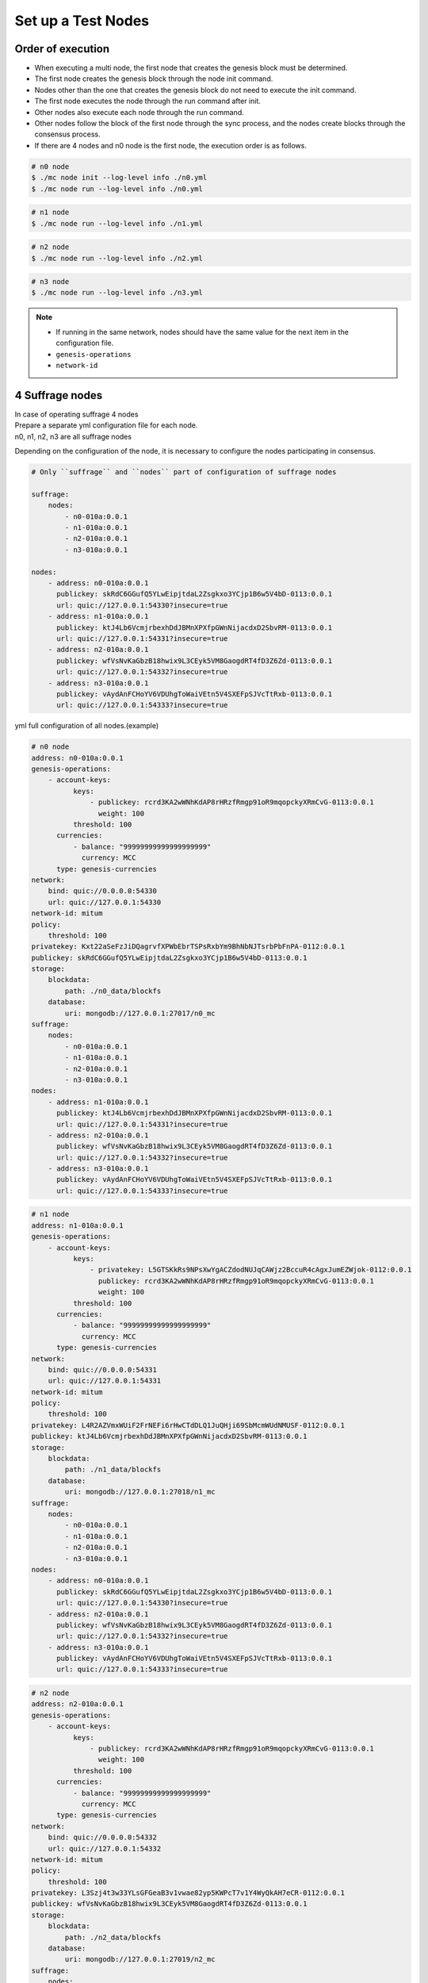 .. _test nodes:

Set up a Test Nodes
========================

Order of execution
--------------------------------------------------------------------------------

* When executing a multi node, the first node that creates the genesis block must be determined.
* The first node creates the genesis block through the node init command.
* Nodes other than the one that creates the genesis block do not need to execute the init command.
* The first node executes the node through the run command after init.
* Other nodes also execute each node through the run command.
* Other nodes follow the block of the first node through the sync process, and the nodes create blocks through the consensus process.
* If there are 4 nodes and n0 node is the first node, the execution order is as follows.

.. code-block:: sh

    # n0 node
    $ ./mc node init --log-level info ./n0.yml
    $ ./mc node run --log-level info ./n0.yml

.. code-block:: sh

    # n1 node
    $ ./mc node run --log-level info ./n1.yml

.. code-block:: sh

    # n2 node
    $ ./mc node run --log-level info ./n2.yml

.. code-block:: sh    

    # n3 node
    $ ./mc node run --log-level info ./n3.yml


.. note::

  * If running in the same network, nodes should have the same value for the next item in the configuration file.
  * ``genesis-operations``
  * ``network-id``


4 Suffrage nodes
-----------------------------

| In case of operating suffrage 4 nodes
| Prepare a separate yml configuration file for each node.
| n0, n1, n2, n3 are all suffrage nodes


.. image:: ../images/4_suffrage_nodes.png
  :align: center
  :width: 200
  :alt: Mitum blockchain layer

Depending on the configuration of the node, it is necessary to configure the nodes participating in consensus.

.. code-block:: yaml

    # Only ``suffrage`` and ``nodes`` part of configuration of suffrage nodes
    
    suffrage:
        nodes:
            - n0-010a:0.0.1
            - n1-010a:0.0.1
            - n2-010a:0.0.1
            - n3-010a:0.0.1

    nodes:
        - address: n0-010a:0.0.1
          publickey: skRdC6GGufQ5YLwEipjtdaL2Zsgkxo3YCjp1B6w5V4bD-0113:0.0.1
          url: quic://127.0.0.1:54330?insecure=true
        - address: n1-010a:0.0.1
          publickey: ktJ4Lb6VcmjrbexhDdJBMnXPXfpGWnNijacdxD2SbvRM-0113:0.0.1
          url: quic://127.0.0.1:54331?insecure=true
        - address: n2-010a:0.0.1
          publickey: wfVsNvKaGbzB18hwix9L3CEyk5VM8GaogdRT4fD3Z6Zd-0113:0.0.1
          url: quic://127.0.0.1:54332?insecure=true
        - address: n3-010a:0.0.1
          publickey: vAydAnFCHoYV6VDUhgToWaiVEtn5V4SXEFpSJVcTtRxb-0113:0.0.1
          url: quic://127.0.0.1:54333?insecure=true


yml full configuration of all nodes.(example)

.. code-block:: yml

    # n0 node
    address: n0-010a:0.0.1
    genesis-operations:
        - account-keys:
              keys:
                  - publickey: rcrd3KA2wWNhKdAP8rHRzfRmgp91oR9mqopckyXRmCvG-0113:0.0.1
                    weight: 100
              threshold: 100
          currencies:
              - balance: "99999999999999999999"
                currency: MCC
          type: genesis-currencies
    network:
        bind: quic://0.0.0.0:54330
        url: quic://127.0.0.1:54330
    network-id: mitum
    policy:
        threshold: 100
    privatekey: Kxt22aSeFzJiDQagrvfXPWbEbrTSPsRxbYm9BhNbNJTsrbPbFnPA-0112:0.0.1
    publickey: skRdC6GGufQ5YLwEipjtdaL2Zsgkxo3YCjp1B6w5V4bD-0113:0.0.1
    storage:
        blockdata:
            path: ./n0_data/blockfs
        database:
            uri: mongodb://127.0.0.1:27017/n0_mc
    suffrage:
        nodes:
            - n0-010a:0.0.1
            - n1-010a:0.0.1
            - n2-010a:0.0.1
            - n3-010a:0.0.1
    nodes:
        - address: n1-010a:0.0.1
          publickey: ktJ4Lb6VcmjrbexhDdJBMnXPXfpGWnNijacdxD2SbvRM-0113:0.0.1
          url: quic://127.0.0.1:54331?insecure=true
        - address: n2-010a:0.0.1
          publickey: wfVsNvKaGbzB18hwix9L3CEyk5VM8GaogdRT4fD3Z6Zd-0113:0.0.1
          url: quic://127.0.0.1:54332?insecure=true
        - address: n3-010a:0.0.1
          publickey: vAydAnFCHoYV6VDUhgToWaiVEtn5V4SXEFpSJVcTtRxb-0113:0.0.1
          url: quic://127.0.0.1:54333?insecure=true

.. code-block:: yml

    # n1 node
    address: n1-010a:0.0.1
    genesis-operations:
        - account-keys:
              keys:
                  - privatekey: L5GTSKkRs9NPsXwYgACZdodNUJqCAWjz2BccuR4cAgxJumEZWjok-0112:0.0.1
                    publickey: rcrd3KA2wWNhKdAP8rHRzfRmgp91oR9mqopckyXRmCvG-0113:0.0.1
                    weight: 100
              threshold: 100
          currencies:
              - balance: "99999999999999999999"
                currency: MCC
          type: genesis-currencies
    network:
        bind: quic://0.0.0.0:54331
        url: quic://127.0.0.1:54331
    network-id: mitum
    policy:
        threshold: 100
    privatekey: L4R2AZVmxWUiF2FrNEFi6rHwCTdDLQ1JuQHji69SbMcmWUdNMUSF-0112:0.0.1
    publickey: ktJ4Lb6VcmjrbexhDdJBMnXPXfpGWnNijacdxD2SbvRM-0113:0.0.1
    storage:
        blockdata:
            path: ./n1_data/blockfs
        database:
            uri: mongodb://127.0.0.1:27018/n1_mc
    suffrage:
        nodes:
            - n0-010a:0.0.1
            - n1-010a:0.0.1
            - n2-010a:0.0.1
            - n3-010a:0.0.1
    nodes:
        - address: n0-010a:0.0.1
          publickey: skRdC6GGufQ5YLwEipjtdaL2Zsgkxo3YCjp1B6w5V4bD-0113:0.0.1
          url: quic://127.0.0.1:54330?insecure=true
        - address: n2-010a:0.0.1
          publickey: wfVsNvKaGbzB18hwix9L3CEyk5VM8GaogdRT4fD3Z6Zd-0113:0.0.1
          url: quic://127.0.0.1:54332?insecure=true
        - address: n3-010a:0.0.1
          publickey: vAydAnFCHoYV6VDUhgToWaiVEtn5V4SXEFpSJVcTtRxb-0113:0.0.1
          url: quic://127.0.0.1:54333?insecure=true

.. code-block:: yml

    # n2 node
    address: n2-010a:0.0.1
    genesis-operations:
        - account-keys:
              keys:
                  - publickey: rcrd3KA2wWNhKdAP8rHRzfRmgp91oR9mqopckyXRmCvG-0113:0.0.1
                    weight: 100
              threshold: 100
          currencies:
              - balance: "99999999999999999999"
                currency: MCC
          type: genesis-currencies
    network:
        bind: quic://0.0.0.0:54332
        url: quic://127.0.0.1:54332
    network-id: mitum
    policy:
        threshold: 100
    privatekey: L3Szj4t3w33YLsGFGeaB3v1vwae82yp5KWPcT7v1Y4WyQkAH7eCR-0112:0.0.1
    publickey: wfVsNvKaGbzB18hwix9L3CEyk5VM8GaogdRT4fD3Z6Zd-0113:0.0.1
    storage:
        blockdata:
            path: ./n2_data/blockfs
        database:
            uri: mongodb://127.0.0.1:27019/n2_mc
    suffrage:
        nodes:
            - n0-010a:0.0.1
            - n1-010a:0.0.1
            - n2-010a:0.0.1
            - n3-010a:0.0.1
    nodes:
        - address: n0-010a:0.0.1
          publickey: skRdC6GGufQ5YLwEipjtdaL2Zsgkxo3YCjp1B6w5V4bD-0113:0.0.1
          url: quic://127.0.0.1:54330?insecure=true
        - address: n1-010a:0.0.1
          publickey: ktJ4Lb6VcmjrbexhDdJBMnXPXfpGWnNijacdxD2SbvRM-0113:0.0.1
          url: quic://127.0.0.1:54331?insecure=true
        - address: n3-010a:0.0.1
          publickey: vAydAnFCHoYV6VDUhgToWaiVEtn5V4SXEFpSJVcTtRxb-0113:0.0.1
          url: quic://127.0.0.1:54333?insecure=true

.. code-block:: yml

    # n3 node
    address: n3-010a:0.0.1
    genesis-operations:
        - account-keys:
              keys:
                  - publickey: rcrd3KA2wWNhKdAP8rHRzfRmgp91oR9mqopckyXRmCvG-0113:0.0.1
                    weight: 100
              threshold: 100
          currencies:
              - balance: "99999999999999999999"
                currency: MCC
          type: genesis-currencies
    network:
        bind: quic://0.0.0.0:54333
        url: quic://127.0.0.1:54333
    network-id: mitum
    policy:
        threshold: 100
    privatekey: KwxfBSzwevSggJz2grf8FWrjvXzrctY3WismTy6GNdJpWXe5tF5L-0112:0.0.1
    publickey: vAydAnFCHoYV6VDUhgToWaiVEtn5V4SXEFpSJVcTtRxb-0113:0.0.1
    storage:
        blockdata:
            path: ./n3_data/blockfs
        database:
            uri: mongodb://127.0.0.1:27020/n3_mc
    suffrage:
        nodes:
            - n0-010a:0.0.1
            - n1-010a:0.0.1
            - n2-010a:0.0.1
            - n3-010a:0.0.1
    nodes:
        - address: n0-010a:0.0.1
          publickey: skRdC6GGufQ5YLwEipjtdaL2Zsgkxo3YCjp1B6w5V4bD-0113:0.0.1
          url: quic://127.0.0.1:54330?insecure=true
        - address: n1-010a:0.0.1
          publickey: ktJ4Lb6VcmjrbexhDdJBMnXPXfpGWnNijacdxD2SbvRM-0113:0.0.1
          url: quic://127.0.0.1:54331?insecure=true
        - address: n2-010a:0.0.1
          publickey: wfVsNvKaGbzB18hwix9L3CEyk5VM8GaogdRT4fD3Z6Zd-0113:0.0.1
          url: quic://127.0.0.1:54332?insecure=true


4 Suffrage nodes + 1 Sync node
-----------------------------------------------------

| In case of operating 4 suffrage nodes + 1 sync node(non-suffrage node)
| Prepare a separate yml configuration file for each node.
| n0, n1, n2, n3 are suffrage nodes and n4 is the sync node.

.. image:: ../images/4_suffrage_nodes_1_sync_node.png
  :align: center
  :width: 400
  :alt: Mitum blockchain layer

Only ``suffrage`` and ``nodes`` part of configuration of suffrage nodes(n0, n1, n2, n3).

.. code-block:: yaml

    suffrage:
        nodes:
            - n0-010a:0.0.1
            - n1-010a:0.0.1
            - n2-010a:0.0.1
            - n3-010a:0.0.1

    nodes:
        - address: n0-010a:0.0.1
          publickey: skRdC6GGufQ5YLwEipjtdaL2Zsgkxo3YCjp1B6w5V4bD-0113:0.0.1
          url: quic://127.0.0.1:54330?insecure=true
        - address: n1-010a:0.0.1
          publickey: ktJ4Lb6VcmjrbexhDdJBMnXPXfpGWnNijacdxD2SbvRM-0113:0.0.1
          url: quic://127.0.0.1:54331?insecure=true
        - address: n2-010a:0.0.1
          publickey: wfVsNvKaGbzB18hwix9L3CEyk5VM8GaogdRT4fD3Z6Zd-0113:0.0.1
          url: quic://127.0.0.1:54332?insecure=true
        - address: n3-010a:0.0.1
          publickey: vAydAnFCHoYV6VDUhgToWaiVEtn5V4SXEFpSJVcTtRxb-0113:0.0.1
          url: quic://127.0.0.1:54333?insecure=true

Only ``suffrage`` and ``nodes`` part of configuration of sync node(n4).

.. code-block:: yaml

    # suffrage and nodes part of configuration    

    suffrage:
        nodes:
            - n1-010a:0.0.1
            - n3-010a:0.0.1

    nodes:
        - address: n1-010a:0.0.1
          publickey: ktJ4Lb6VcmjrbexhDdJBMnXPXfpGWnNijacdxD2SbvRM-0113:0.0.1
          url: quic://127.0.0.1:54331?insecure=true
        - address: n3-010a:0.0.1
          publickey: vAydAnFCHoYV6VDUhgToWaiVEtn5V4SXEFpSJVcTtRxb-0113:0.0.1
          url: quic://127.0.0.1:54333?insecure=true


yml full configuration of all nodes.(example)

.. code-block:: yml

    # n0 node
    address: n0-010a:0.0.1
    genesis-operations:
        - account-keys:
              keys:
                  - publickey: rcrd3KA2wWNhKdAP8rHRzfRmgp91oR9mqopckyXRmCvG-0113:0.0.1
                    weight: 100
              threshold: 100
          currencies:
              - balance: "99999999999999999999"
                currency: MCC
          type: genesis-currencies
    network:
        bind: quic://0.0.0.0:54330
        url: quic://127.0.0.1:54330
    network-id: mitum
    policy:
        threshold: 100
    privatekey: Kxt22aSeFzJiDQagrvfXPWbEbrTSPsRxbYm9BhNbNJTsrbPbFnPA-0112:0.0.1
    publickey: skRdC6GGufQ5YLwEipjtdaL2Zsgkxo3YCjp1B6w5V4bD-0113:0.0.1
    storage:
        blockdata:
            path: ./n0_data/blockfs
        database:
            uri: mongodb://127.0.0.1:27017/n0_mc
    suffrage:
        nodes:
            - n0-010a:0.0.1
            - n1-010a:0.0.1
            - n2-010a:0.0.1
            - n3-010a:0.0.1
    nodes:
        - address: n1-010a:0.0.1
          publickey: ktJ4Lb6VcmjrbexhDdJBMnXPXfpGWnNijacdxD2SbvRM-0113:0.0.1
          url: quic://127.0.0.1:54331?insecure=true
        - address: n2-010a:0.0.1
          publickey: wfVsNvKaGbzB18hwix9L3CEyk5VM8GaogdRT4fD3Z6Zd-0113:0.0.1
          url: quic://127.0.0.1:54332?insecure=true
        - address: n3-010a:0.0.1
          publickey: vAydAnFCHoYV6VDUhgToWaiVEtn5V4SXEFpSJVcTtRxb-0113:0.0.1
          url: quic://127.0.0.1:54333?insecure=true

.. code-block:: yml

    # n1 node
    address: n1-010a:0.0.1
    genesis-operations:
        - account-keys:
              keys:
                  - publickey: rcrd3KA2wWNhKdAP8rHRzfRmgp91oR9mqopckyXRmCvG-0113:0.0.1
                    weight: 100
              threshold: 100
          currencies:
              - balance: "99999999999999999999"
                currency: MCC
          type: genesis-currencies
    network:
        bind: quic://0.0.0.0:54331
        url: quic://127.0.0.1:54331
    network-id: mitum
    policy:
        threshold: 100
    privatekey: L4R2AZVmxWUiF2FrNEFi6rHwCTdDLQ1JuQHji69SbMcmWUdNMUSF-0112:0.0.1
    publickey: ktJ4Lb6VcmjrbexhDdJBMnXPXfpGWnNijacdxD2SbvRM-0113:0.0.1
    storage:
        blockdata:
            path: ./n1_data/blockfs
        database:
            uri: mongodb://127.0.0.1:27018/n1_mc
    suffrage:
        nodes:
            - n0-010a:0.0.1
            - n1-010a:0.0.1
            - n2-010a:0.0.1
            - n3-010a:0.0.1
    nodes:
        - address: n0-010a:0.0.1
          publickey: skRdC6GGufQ5YLwEipjtdaL2Zsgkxo3YCjp1B6w5V4bD-0113:0.0.1
          url: quic://127.0.0.1:54330?insecure=true
        - address: n2-010a:0.0.1
          publickey: wfVsNvKaGbzB18hwix9L3CEyk5VM8GaogdRT4fD3Z6Zd-0113:0.0.1
          url: quic://127.0.0.1:54332?insecure=true
        - address: n3-010a:0.0.1
          publickey: vAydAnFCHoYV6VDUhgToWaiVEtn5V4SXEFpSJVcTtRxb-0113:0.0.1
          url: quic://127.0.0.1:54333?insecure=true

.. code-block:: yml

    # n2 node
    address: n2-010a:0.0.1
    genesis-operations:
        - account-keys:
              keys:
                  - publickey: rcrd3KA2wWNhKdAP8rHRzfRmgp91oR9mqopckyXRmCvG-0113:0.0.1
                    weight: 100
              threshold: 100
          currencies:
              - balance: "99999999999999999999"
                currency: MCC
          type: genesis-currencies
    network:
        bind: quic://0.0.0.0:54332
        url: quic://127.0.0.1:54332
    network-id: mitum
    policy:
        threshold: 100
    privatekey: L3Szj4t3w33YLsGFGeaB3v1vwae82yp5KWPcT7v1Y4WyQkAH7eCR-0112:0.0.1
    publickey: wfVsNvKaGbzB18hwix9L3CEyk5VM8GaogdRT4fD3Z6Zd-0113:0.0.1
    storage:
        blockdata:
            path: ./n2_data/blockfs
        database:
            uri: mongodb://127.0.0.1:27019/n2_mc
    suffrage:
        nodes:
            - n0-010a:0.0.1
            - n1-010a:0.0.1
            - n2-010a:0.0.1
            - n3-010a:0.0.1
    nodes:
        - address: n0-010a:0.0.1
          publickey: skRdC6GGufQ5YLwEipjtdaL2Zsgkxo3YCjp1B6w5V4bD-0113:0.0.1
          url: quic://127.0.0.1:54330?insecure=true
        - address: n1-010a:0.0.1
          publickey: ktJ4Lb6VcmjrbexhDdJBMnXPXfpGWnNijacdxD2SbvRM-0113:0.0.1
          url: quic://127.0.0.1:54331?insecure=true
        - address: n3-010a:0.0.1
          publickey: vAydAnFCHoYV6VDUhgToWaiVEtn5V4SXEFpSJVcTtRxb-0113:0.0.1
          url: quic://127.0.0.1:54333?insecure=true

.. code-block:: yml

    # n3 node
    address: n3-010a:0.0.1
    genesis-operations:
        - account-keys:
              keys:
                  - publickey: rcrd3KA2wWNhKdAP8rHRzfRmgp91oR9mqopckyXRmCvG-0113:0.0.1
                    weight: 100
              threshold: 100
          currencies:
              - balance: "99999999999999999999"
                currency: MCC
          type: genesis-currencies
    network:
        bind: quic://0.0.0.0:54333
        url: quic://127.0.0.1:54333
    network-id: mitum
    policy:
        threshold: 100
    privatekey: KwxfBSzwevSggJz2grf8FWrjvXzrctY3WismTy6GNdJpWXe5tF5L-0112:0.0.1
    publickey: vAydAnFCHoYV6VDUhgToWaiVEtn5V4SXEFpSJVcTtRxb-0113:0.0.1
    storage:
        blockdata:
            path: ./n3_data/blockfs
        database:
            uri: mongodb://127.0.0.1:27020/n3_mc
    suffrage:
        nodes:
            - n0-010a:0.0.1
            - n1-010a:0.0.1
            - n2-010a:0.0.1
            - n3-010a:0.0.1
    nodes:
        - address: n0-010a:0.0.1
          publickey: skRdC6GGufQ5YLwEipjtdaL2Zsgkxo3YCjp1B6w5V4bD-0113:0.0.1
          url: quic://127.0.0.1:54330?insecure=true
        - address: n1-010a:0.0.1
          publickey: ktJ4Lb6VcmjrbexhDdJBMnXPXfpGWnNijacdxD2SbvRM-0113:0.0.1
          url: quic://127.0.0.1:54331?insecure=true
        - address: n2-010a:0.0.1
          publickey: wfVsNvKaGbzB18hwix9L3CEyk5VM8GaogdRT4fD3Z6Zd-0113:0.0.1
          url: quic://127.0.0.1:54332?insecure=true

.. code-block:: yml

    # n4 node
    address: n4-010a:0.0.1
    genesis-operations:
        - account-keys:
              keys:
                  - publickey: rcrd3KA2wWNhKdAP8rHRzfRmgp91oR9mqopckyXRmCvG-0113:0.0.1
                    weight: 100
              threshold: 100
          currencies:
              - balance: "99999999999999999999"
                currency: MCC
          type: genesis-currencies
    network:
        bind: quic://0.0.0.0:54334
        url: quic://127.0.0.1:54334
    network-id: mitum
    policy:
        threshold: 67
    privatekey: KyKM3JtH8M9iBQrcFx4Lubi13Bg8pUPVYvxhihEfkiiqRRWYjjr4-0112:0.0.1
    publickey: 2BQkVjJpMdx4BFEhfTtf1oTaG4nLN148Dfax3ZnWybA2b-0113:0.0.1
    storage:
        blockdata:
            path: ./n4_data/blockfs
        database:
            uri: mongodb://127.0.0.1:27021/n4_mc
    suffrage:
        nodes:
            - n1-010a:0.0.1
            - n3-010a:0.0.1
    nodes:
        - address: n1-010a:0.0.1
          publickey: ktJ4Lb6VcmjrbexhDdJBMnXPXfpGWnNijacdxD2SbvRM-0113:0.0.1
          url: quic://127.0.0.1:54331?insecure=true
        - address: n3-010a:0.0.1
          publickey: vAydAnFCHoYV6VDUhgToWaiVEtn5V4SXEFpSJVcTtRxb-0113:0.0.1
          url: quic://127.0.0.1:54333?insecure=true